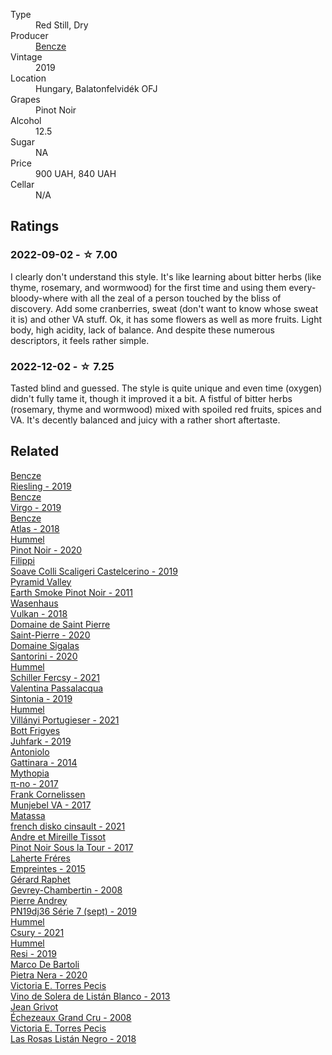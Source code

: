 #+attr_html: :class wine-main-image
[[file:/images/b5/64a7b1-37b0-48c2-b781-16103bc016c1/2022-09-03-16-40-27-720ECA62-EA21-4D6B-9645-452D5C892AE5-1-105-c.webp]]

- Type :: Red Still, Dry
- Producer :: [[barberry:/producers/e0c47a3e-e4ac-4cf5-8e27-dd98d88e9fee][Bencze]]
- Vintage :: 2019
- Location :: Hungary, Balatonfelvidék OFJ
- Grapes :: Pinot Noir
- Alcohol :: 12.5
- Sugar :: NA
- Price :: 900 UAH, 840 UAH
- Cellar :: N/A

** Ratings

*** 2022-09-02 - ☆ 7.00

I clearly don't understand this style. It's like learning about bitter herbs (like thyme, rosemary, and wormwood) for the first time and using them every-bloody-where with all the zeal of a person touched by the bliss of discovery. Add some cranberries, sweat (don't want to know whose sweat it is) and other VA stuff. Ok, it has some flowers as well as more fruits. Light body, high acidity, lack of balance. And despite these numerous descriptors, it feels rather simple.

*** 2022-12-02 - ☆ 7.25

Tasted blind and guessed. The style is quite unique and even time (oxygen) didn't fully tame it, though it improved it a bit. A fistful of bitter herbs (rosemary, thyme and wormwood) mixed with spoiled red fruits, spices and VA. It's decently balanced and juicy with a rather short aftertaste. 

** Related

#+begin_export html
<div class="flex-container">
  <a class="flex-item flex-item-left" href="/wines/60eb654c-b828-4c1f-adde-9ebab8360b5d.html">
    <img class="flex-bottle" src="/images/60/eb654c-b828-4c1f-adde-9ebab8360b5d/2022-08-12-11-47-56-IMG-1431.webp"></img>
    <section class="h">Bencze</section>
    <section class="h text-bolder">Riesling - 2019</section>
  </a>

  <a class="flex-item flex-item-right" href="/wines/a148cf28-b949-4fd1-80c2-98f03dde6191.html">
    <img class="flex-bottle" src="/images/a1/48cf28-b949-4fd1-80c2-98f03dde6191/2022-01-16-12-19-55-3BA53028-E64E-453E-8756-1A7D742055A4-1-105-c.webp"></img>
    <section class="h">Bencze</section>
    <section class="h text-bolder">Virgo - 2019</section>
  </a>

  <a class="flex-item flex-item-left" href="/wines/fcdd93ba-1a1a-4a9d-967d-c360e0f5a954.html">
    <img class="flex-bottle" src="/images/fc/dd93ba-1a1a-4a9d-967d-c360e0f5a954/2020-03-30-19-07-55-F980B198-BBF9-43E6-A90A-DB839D14BF9A-1-105-c.webp"></img>
    <section class="h">Bencze</section>
    <section class="h text-bolder">Atlas - 2018</section>
  </a>

  <a class="flex-item flex-item-right" href="/wines/0901f1a7-fea8-4940-a90e-d3471e665a55.html">
    <img class="flex-bottle" src="/images/09/01f1a7-fea8-4940-a90e-d3471e665a55/2022-12-23-13-22-38-IMG-3978.webp"></img>
    <section class="h">Hummel</section>
    <section class="h text-bolder">Pinot Noir - 2020</section>
  </a>

  <a class="flex-item flex-item-left" href="/wines/0b1bf5a6-9132-4046-85e3-fb9889607b33.html">
    <img class="flex-bottle" src="/images/0b/1bf5a6-9132-4046-85e3-fb9889607b33/2022-09-03-09-54-44-BDE5B783-B712-4D40-9AE7-E88A363448E4-1-105-c.webp"></img>
    <section class="h">Filippi</section>
    <section class="h text-bolder">Soave Colli Scaligeri Castelcerino - 2019</section>
  </a>

  <a class="flex-item flex-item-right" href="/wines/18904020-2d95-4222-918c-08fd62362d1c.html">
    <img class="flex-bottle" src="/images/18/904020-2d95-4222-918c-08fd62362d1c/2021-03-08-19-57-08-D230C65D-B495-4D35-9443-01881A87ACCD-1-105-c.webp"></img>
    <section class="h">Pyramid Valley</section>
    <section class="h text-bolder">Earth Smoke Pinot Noir - 2011</section>
  </a>

  <a class="flex-item flex-item-left" href="/wines/227e3ccc-3136-4a0d-ac55-b57f780dff25.html">
    <img class="flex-bottle" src="/images/22/7e3ccc-3136-4a0d-ac55-b57f780dff25/2022-09-03-16-22-27-7FE634DC-571C-4E77-92B0-52711C95953B-1-105-c.webp"></img>
    <section class="h">Wasenhaus</section>
    <section class="h text-bolder">Vulkan - 2018</section>
  </a>

  <a class="flex-item flex-item-right" href="/wines/285367d1-d831-4d1d-8521-99626e49d43f.html">
    <img class="flex-bottle" src="/images/28/5367d1-d831-4d1d-8521-99626e49d43f/2022-12-03-09-50-48-photo-2022-12-03 09.14.44 (1).webp"></img>
    <section class="h">Domaine de Saint Pierre</section>
    <section class="h text-bolder">Saint-Pierre - 2020</section>
  </a>

  <a class="flex-item flex-item-left" href="/wines/2aec674b-19ba-4cc6-8337-6ca900703aa9.html">
    <img class="flex-bottle" src="/images/2a/ec674b-19ba-4cc6-8337-6ca900703aa9/2022-07-26-11-55-59-B05B77CC-963A-4BE0-9F0B-EE0302AE53AD-1-105-c.webp"></img>
    <section class="h">Domaine Sigalas</section>
    <section class="h text-bolder">Santorini - 2020</section>
  </a>

  <a class="flex-item flex-item-right" href="/wines/3171f223-b386-4b4f-9870-ede738f53f7a.html">
    <img class="flex-bottle" src="/images/31/71f223-b386-4b4f-9870-ede738f53f7a/2022-09-03-12-17-02-0BA9D59B-373C-4877-93F9-8282261DF495-1-105-c.webp"></img>
    <section class="h">Hummel</section>
    <section class="h text-bolder">Schiller Fercsy - 2021</section>
  </a>

  <a class="flex-item flex-item-left" href="/wines/39a934ab-0f33-4466-894b-72d822ce15d4.html">
    <img class="flex-bottle" src="/images/39/a934ab-0f33-4466-894b-72d822ce15d4/2022-09-26-18-51-46-A2B7302D-7755-4B5E-A7CC-8C8CCF973665-1-102-o.webp"></img>
    <section class="h">Valentina Passalacqua</section>
    <section class="h text-bolder">Sintonia - 2019</section>
  </a>

  <a class="flex-item flex-item-right" href="/wines/4bac6da8-95e1-4c49-bcfc-f7b8e672d543.html">
    <img class="flex-bottle" src="/images/4b/ac6da8-95e1-4c49-bcfc-f7b8e672d543/2022-09-03-15-18-07-C1B3AC4D-ABDF-4A7E-99B6-C5A3AF8FD5A0-1-105-c.webp"></img>
    <section class="h">Hummel</section>
    <section class="h text-bolder">Villányi Portugieser - 2021</section>
  </a>

  <a class="flex-item flex-item-left" href="/wines/6bc9fea8-41bf-4e23-a34a-c0f80a5017e6.html">
    <img class="flex-bottle" src="/images/6b/c9fea8-41bf-4e23-a34a-c0f80a5017e6/2022-09-03-15-50-57-81043613-7D41-4E73-AD13-763977C31E4F-1-105-c.webp"></img>
    <section class="h">Bott Frigyes</section>
    <section class="h text-bolder">Juhfark - 2019</section>
  </a>

  <a class="flex-item flex-item-right" href="/wines/6cb59fce-cdef-4390-a168-29c715c9277a.html">
    <img class="flex-bottle" src="/images/6c/b59fce-cdef-4390-a168-29c715c9277a/2021-01-04-10-54-54-28E344B3-499D-4274-883A-CA936DDF442B-1-105-c.webp"></img>
    <section class="h">Antoniolo</section>
    <section class="h text-bolder">Gattinara - 2014</section>
  </a>

  <a class="flex-item flex-item-left" href="/wines/6f1adf24-4822-4073-92be-654bfa3eee1e.html">
    <img class="flex-bottle" src="/images/6f/1adf24-4822-4073-92be-654bfa3eee1e/2022-12-03-09-45-14-photo-2022-12-03 09.14.46.webp"></img>
    <section class="h">Mythopia</section>
    <section class="h text-bolder">π-no - 2017</section>
  </a>

  <a class="flex-item flex-item-right" href="/wines/72499131-58aa-4bdb-8956-38f3fb189c90.html">
    <img class="flex-bottle" src="/images/72/499131-58aa-4bdb-8956-38f3fb189c90/2022-09-03-16-10-54-27FD1C4A-5733-4A26-986B-509718202E9D-1-105-c.webp"></img>
    <section class="h">Frank Cornelissen</section>
    <section class="h text-bolder">Munjebel VA - 2017</section>
  </a>

  <a class="flex-item flex-item-left" href="/wines/74a00265-689d-4031-a1af-2c7a26962504.html">
    <img class="flex-bottle" src="/images/74/a00265-689d-4031-a1af-2c7a26962504/2022-12-19-17-41-28-IMG-3926.webp"></img>
    <section class="h">Matassa</section>
    <section class="h text-bolder">french disko cinsault - 2021</section>
  </a>

  <a class="flex-item flex-item-right" href="/wines/7def6e34-0a3a-4e97-bb17-77089edcf900.html">
    <img class="flex-bottle" src="/images/7d/ef6e34-0a3a-4e97-bb17-77089edcf900/2022-12-03-09-33-56-11EE55CD-0397-48B7-AFA5-8409BA0390C4-1-105-c.webp"></img>
    <section class="h">Andre et Mireille Tissot</section>
    <section class="h text-bolder">Pinot Noir Sous la Tour - 2017</section>
  </a>

  <a class="flex-item flex-item-left" href="/wines/986760d6-6a3f-4c57-a7ce-7fb782c99dea.html">
    <img class="flex-bottle" src="/images/98/6760d6-6a3f-4c57-a7ce-7fb782c99dea/2022-12-03-09-14-24-A28D5C54-6249-40CA-8461-CE9436C9627E-1-105-c.webp"></img>
    <section class="h">Laherte Fréres</section>
    <section class="h text-bolder">Empreintes - 2015</section>
  </a>

  <a class="flex-item flex-item-right" href="/wines/a44a384a-4e68-48f9-8253-7773cf22c01f.html">
    <img class="flex-bottle" src="/images/a4/4a384a-4e68-48f9-8253-7773cf22c01f/2022-12-03-09-40-48-photo-2022-12-03 09.14.43.webp"></img>
    <section class="h">Gérard Raphet</section>
    <section class="h text-bolder">Gevrey-Chambertin - 2008</section>
  </a>

  <a class="flex-item flex-item-left" href="/wines/b3ca8077-de40-4cd2-b097-cbe65164e0f1.html">
    <img class="flex-bottle" src="/images/b3/ca8077-de40-4cd2-b097-cbe65164e0f1/2022-12-03-09-50-01-photo-2022-12-03 09.14.41.webp"></img>
    <section class="h">Pierre Andrey</section>
    <section class="h text-bolder">PN19dj36 Série 7 (sept) - 2019</section>
  </a>

  <a class="flex-item flex-item-right" href="/wines/be2a9fd4-3b19-4e77-bf63-23e1a04a2ca4.html">
    <img class="flex-bottle" src="/images/be/2a9fd4-3b19-4e77-bf63-23e1a04a2ca4/2022-09-03-15-09-46-E04AE10C-7637-41D1-81A8-96D647B28DB9-1-105-c.webp"></img>
    <section class="h">Hummel</section>
    <section class="h text-bolder">Csury - 2021</section>
  </a>

  <a class="flex-item flex-item-left" href="/wines/c0acd31a-42df-449b-8667-24de166fe520.html">
    <img class="flex-bottle" src="/images/c0/acd31a-42df-449b-8667-24de166fe520/2022-09-03-11-48-57-0F6BE269-39B7-4CC3-BB10-DFDD536F7D05-1-105-c.webp"></img>
    <section class="h">Hummel</section>
    <section class="h text-bolder">Resi - 2019</section>
  </a>

  <a class="flex-item flex-item-right" href="/wines/c131fb36-151e-415d-aa76-23f4dff142b7.html">
    <img class="flex-bottle" src="/images/c1/31fb36-151e-415d-aa76-23f4dff142b7/2022-09-03-15-59-31-IMG-1927.webp"></img>
    <section class="h">Marco De Bartoli</section>
    <section class="h text-bolder">Pietra Nera - 2020</section>
  </a>

  <a class="flex-item flex-item-left" href="/wines/c765bf10-f52c-4c91-bf86-c80c1027c587.html">
    <img class="flex-bottle" src="/images/c7/65bf10-f52c-4c91-bf86-c80c1027c587/2022-11-19-09-27-03-7AF7C3C8-9559-42E2-92A5-C32091763D9E-1-105-c.webp"></img>
    <section class="h">Victoria E. Torres Pecis</section>
    <section class="h text-bolder">Vino de Solera de Listán Blanco - 2013</section>
  </a>

  <a class="flex-item flex-item-right" href="/wines/d3f8d976-4f34-4de0-8c42-514919f09bec.html">
    <img class="flex-bottle" src="/images/d3/f8d976-4f34-4de0-8c42-514919f09bec/2022-12-03-09-50-24-photo-2022-12-03 09.14.48.webp"></img>
    <section class="h">Jean Grivot</section>
    <section class="h text-bolder">Échezeaux Grand Cru - 2008</section>
  </a>

  <a class="flex-item flex-item-left" href="/wines/f8e0763f-4b2b-4006-a4bd-5a70b5024356.html">
    <img class="flex-bottle" src="/images/f8/e0763f-4b2b-4006-a4bd-5a70b5024356/2022-11-27-10-31-07-IMG-3463.webp"></img>
    <section class="h">Victoria E. Torres Pecis</section>
    <section class="h text-bolder">Las Rosas Listán Negro - 2018</section>
  </a>

</div>
#+end_export
